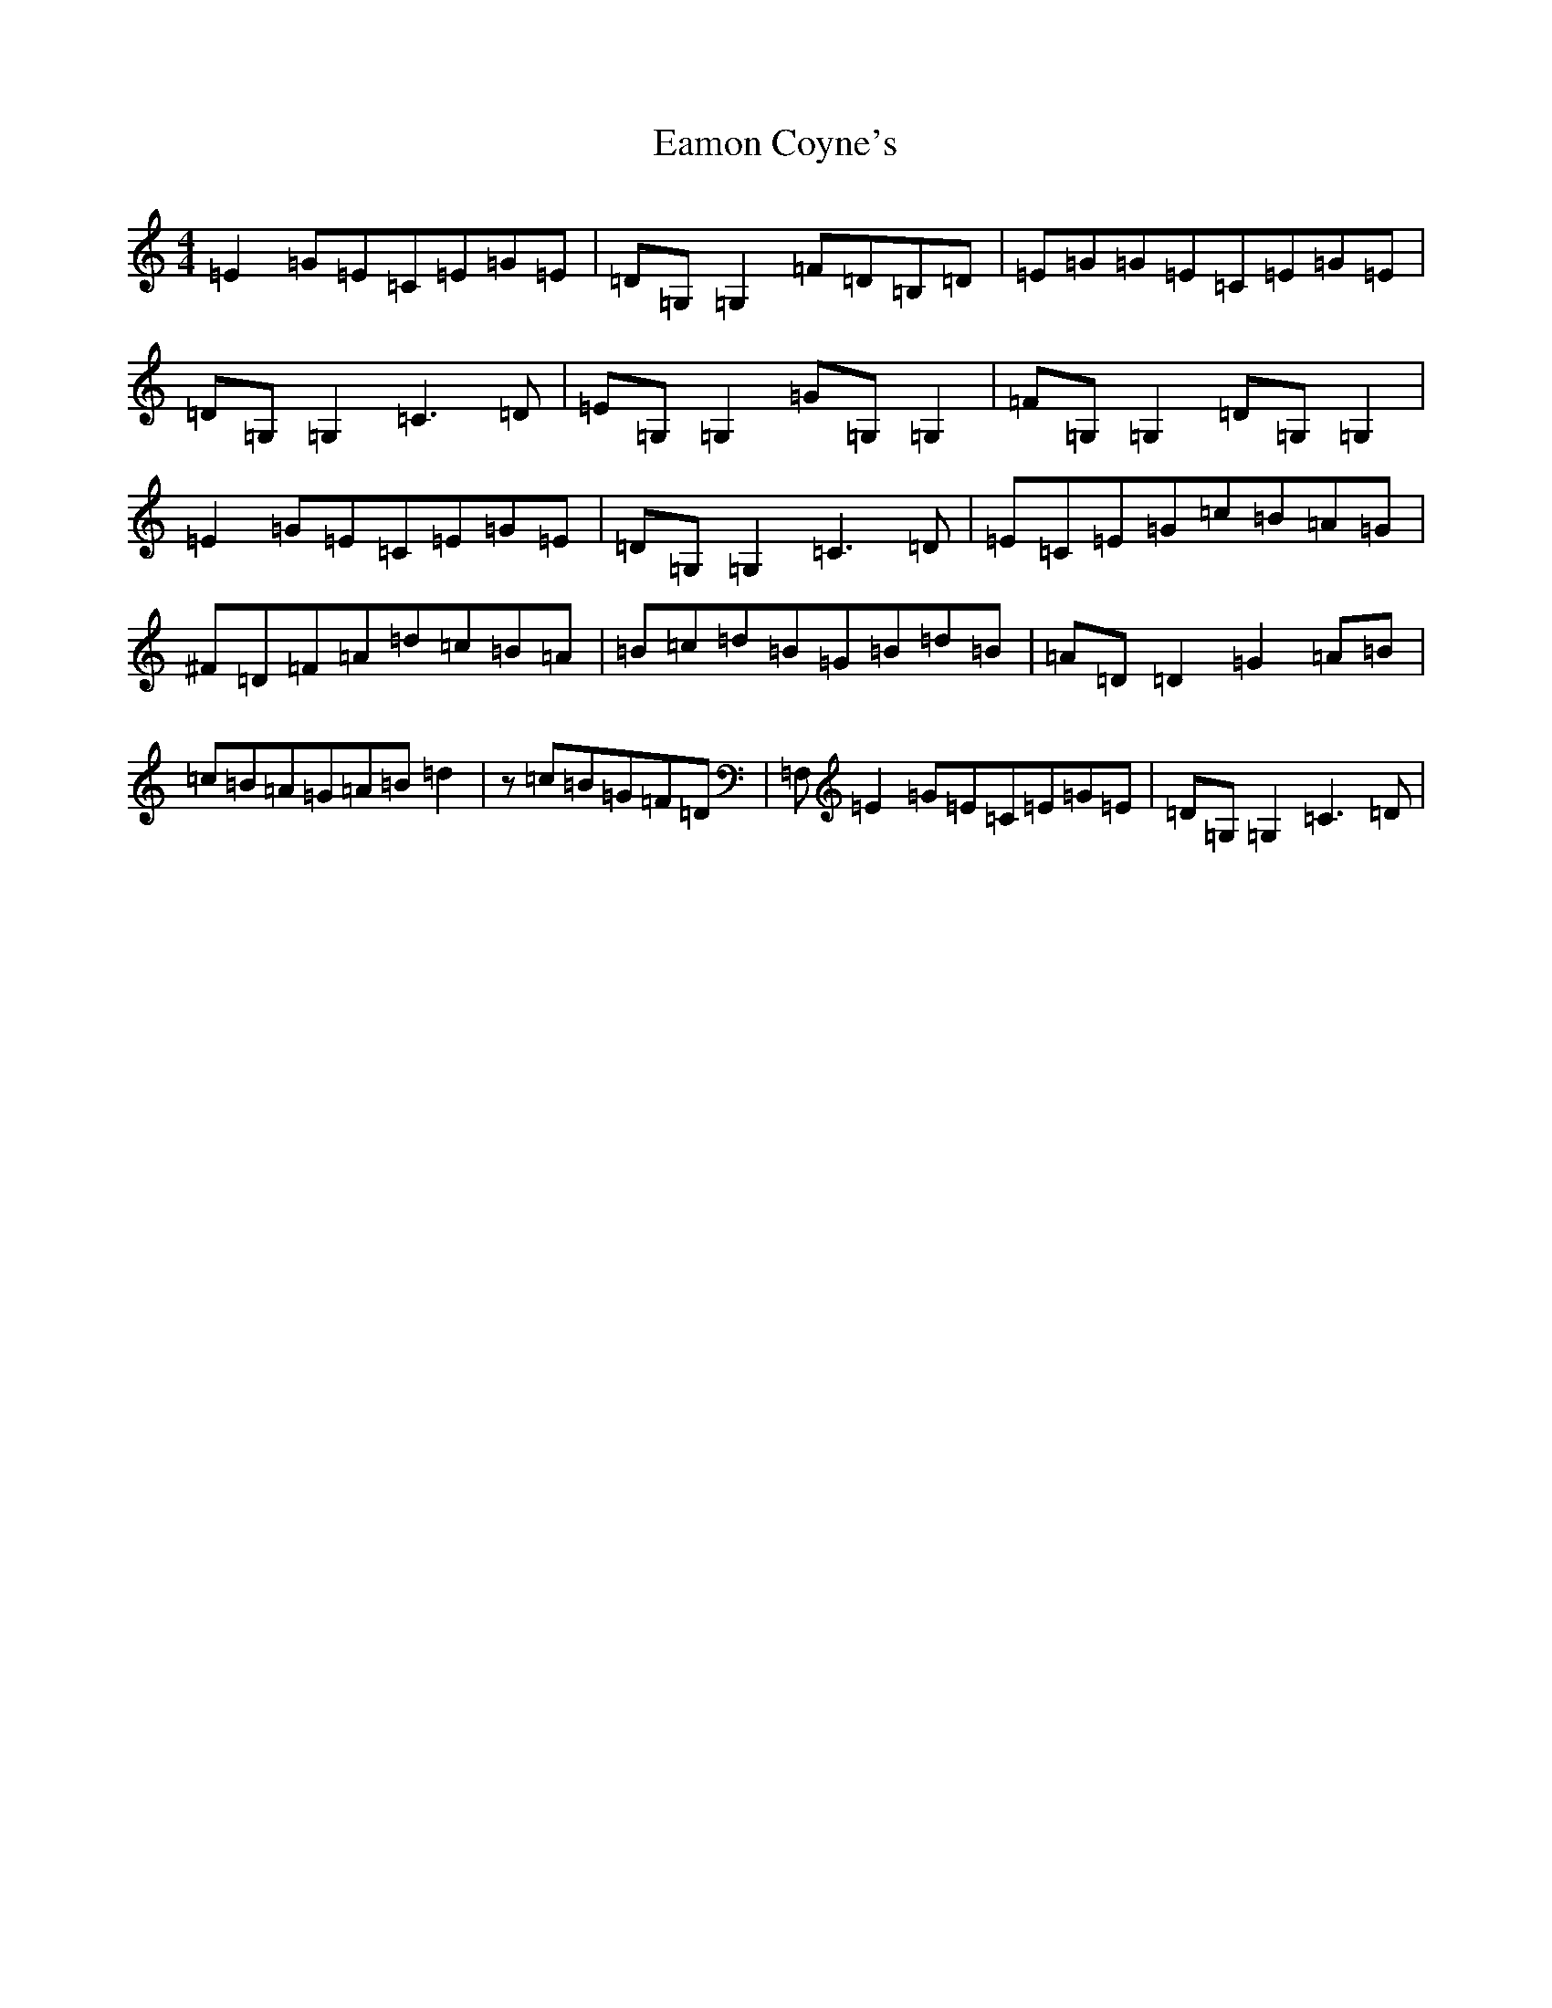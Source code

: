 X: 5885
T: Eamon Coyne's
S: https://thesession.org/tunes/1952#setting15382
Z: G Major
R: reel
M:4/4
L:1/8
K: C Major
=E2=G=E=C=E=G=E|=D=G,=G,2=F=D=B,=D|=E=G=G=E=C=E=G=E|=D=G,=G,2=C3=D|=E=G,=G,2=G=G,=G,2|=F=G,=G,2=D=G,=G,2|=E2=G=E=C=E=G=E|=D=G,=G,2=C3=D|=E=C=E=G=c=B=A=G|^F=D=F=A=d=c=B=A|=B=c=d=B=G=B=d=B|=A=D=D2=G2=A=B|=c=B=A=G=A=B=d2|z=c=B=G=F=D|=F,=E2=G=E=C=E=G=E|=D=G,=G,2=C3=D|